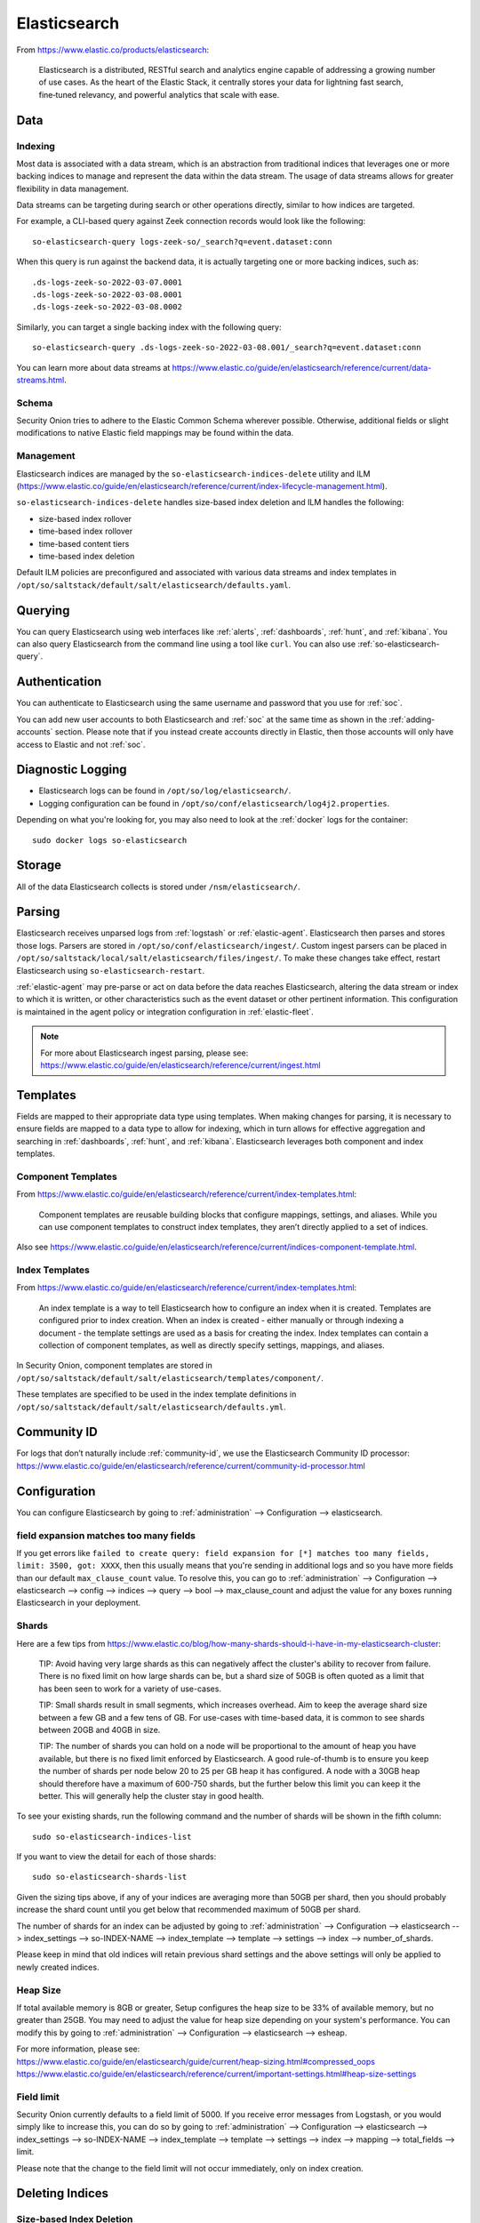 .. _elasticsearch:

Elasticsearch
=============

From https://www.elastic.co/products/elasticsearch:

    Elasticsearch is a distributed, RESTful search and analytics engine capable of addressing a growing number of use cases. As the heart of the Elastic Stack, it centrally stores your data for lightning fast search, fine‑tuned relevancy, and powerful analytics that scale with ease.

Data
----

Indexing
~~~~~~~~

Most data is associated with a data stream, which is an abstraction from traditional indices that leverages one or more backing indices to manage and represent the data within the data stream. The usage of data streams allows for greater flexibility in data management.

Data streams can be targeting during search or other operations directly, similar to how indices are targeted.

For example, a CLI-based query against Zeek connection records would look like the following:

::

	so-elasticsearch-query logs-zeek-so/_search?q=event.dataset:conn

When this query is run against the backend data, it is actually targeting one or more backing indices, such as:

::

  .ds-logs-zeek-so-2022-03-07.0001
  .ds-logs-zeek-so-2022-03-08.0001
  .ds-logs-zeek-so-2022-03-08.0002

Similarly, you can target a single backing index with the following query:

::

	so-elasticsearch-query .ds-logs-zeek-so-2022-03-08.001/_search?q=event.dataset:conn

You can learn more about data streams at https://www.elastic.co/guide/en/elasticsearch/reference/current/data-streams.html.

Schema
~~~~~~

Security Onion tries to adhere to the Elastic Common Schema wherever possible. Otherwise, additional fields or slight modifications to native Elastic field mappings may be found within the data.

Management
~~~~~~~~~~

Elasticsearch indices are managed by the ``so-elasticsearch-indices-delete`` utility and ILM (https://www.elastic.co/guide/en/elasticsearch/reference/current/index-lifecycle-management.html).

``so-elasticsearch-indices-delete`` handles size-based index deletion and ILM handles the following:

- size-based index rollover
- time-based index rollover
- time-based content tiers
- time-based index deletion

Default ILM policies are preconfigured and associated with various data streams and index templates in ``/opt/so/saltstack/default/salt/elasticsearch/defaults.yaml``.

Querying
--------

You can query Elasticsearch using web interfaces like :ref:`alerts`, :ref:`dashboards`, :ref:`hunt`, and :ref:`kibana`. You can also query Elasticsearch from the command line using a tool like ``curl``. You can also use :ref:`so-elasticsearch-query`.

Authentication
--------------

You can authenticate to Elasticsearch using the same username and password that you use for :ref:`soc`.

You can add new user accounts to both Elasticsearch and :ref:`soc` at the same time as shown in the :ref:`adding-accounts` section. Please note that if you instead create accounts directly in Elastic, then those accounts will only have access to Elastic and not :ref:`soc`.

Diagnostic Logging
------------------

-  Elasticsearch logs can be found in ``/opt/so/log/elasticsearch/``.
-  Logging configuration can be found in ``/opt/so/conf/elasticsearch/log4j2.properties``.

Depending on what you're looking for, you may also need to look at the :ref:`docker` logs for the container:

::

        sudo docker logs so-elasticsearch

Storage
-------

All of the data Elasticsearch collects is stored under ``/nsm/elasticsearch/``.

Parsing
-------

Elasticsearch receives unparsed logs from :ref:`logstash` or :ref:`elastic-agent`. Elasticsearch then parses and stores those logs. Parsers are stored in ``/opt/so/conf/elasticsearch/ingest/``.  Custom ingest parsers can be placed in ``/opt/so/saltstack/local/salt/elasticsearch/files/ingest/``.   To make these changes take effect, restart Elasticsearch using ``so-elasticsearch-restart``.

:ref:`elastic-agent` may pre-parse or act on data before the data reaches Elasticsearch, altering the data stream or index to which it is written, or other characteristics such as the event dataset or other pertinent information. This configuration is maintained in the agent policy or integration configuration in :ref:`elastic-fleet`.

.. note::

    | For more about Elasticsearch ingest parsing, please see:
    | https://www.elastic.co/guide/en/elasticsearch/reference/current/ingest.html

Templates
---------

Fields are mapped to their appropriate data type using templates. When making changes for parsing, it is necessary to ensure fields are mapped to a data type to allow for indexing, which in turn allows for effective aggregation and searching in :ref:`dashboards`, :ref:`hunt`, and :ref:`kibana`. Elasticsearch leverages both component and index templates.

Component Templates
~~~~~~~~~~~~~~~~~~~

From https://www.elastic.co/guide/en/elasticsearch/reference/current/index-templates.html:

    Component templates are reusable building blocks that configure mappings, settings, and aliases. While you can use component templates to construct index  templates, they aren’t directly applied to a set of indices.
    
Also see https://www.elastic.co/guide/en/elasticsearch/reference/current/indices-component-template.html.


Index Templates
~~~~~~~~~~~~~~~

From https://www.elastic.co/guide/en/elasticsearch/reference/current/index-templates.html:    
    
    An index template is a way to tell Elasticsearch how to configure an index when it is created. Templates are configured prior to index creation. When an index is created - either manually or through indexing a document - the template settings are used as a basis for creating the index. Index templates can contain a collection of component templates, as well as directly specify settings, mappings, and aliases.

In Security Onion, component templates are stored in ``/opt/so/saltstack/default/salt/elasticsearch/templates/component/``. 

These templates are specified to be used in the index template definitions in ``/opt/so/saltstack/default/salt/elasticsearch/defaults.yml``.

Community ID
------------

| For logs that don’t naturally include :ref:`community-id`, we use the Elasticsearch Community ID processor:
| https://www.elastic.co/guide/en/elasticsearch/reference/current/community-id-processor.html

Configuration
-------------

You can configure Elasticsearch by going to :ref:`administration` --> Configuration --> elasticsearch.

.. image:: images/config-item-elasticsearch.png
  :target: _images/config-item-elasticsearch.png

field expansion matches too many fields
~~~~~~~~~~~~~~~~~~~~~~~~~~~~~~~~~~~~~~~

If you get errors like ``failed to create query: field expansion for [*] matches too many fields, limit: 3500, got: XXXX``, then this usually means that you're sending in additional logs and so you have more fields than our default ``max_clause_count`` value. To resolve this, you can go to :ref:`administration` --> Configuration --> elasticsearch --> config --> indices --> query --> bool --> max_clause_count and adjust the value for any boxes running Elasticsearch in your deployment.
      
Shards
~~~~~~

Here are a few tips from https://www.elastic.co/blog/how-many-shards-should-i-have-in-my-elasticsearch-cluster:

    TIP: Avoid having very large shards as this can negatively affect the cluster's ability to recover from failure. There is no fixed limit on how large shards can be, but a shard size of 50GB is often quoted as a limit that has been seen to work for a variety of use-cases.

    TIP: Small shards result in small segments, which increases overhead. Aim to keep the average shard size between a few GB and a few tens of GB. For use-cases with time-based data, it is common to see shards between 20GB and 40GB in size.

    TIP: The number of shards you can hold on a node will be proportional to the amount of heap you have available, but there is no fixed limit enforced by Elasticsearch. A good rule-of-thumb is to ensure you keep the number of shards per node below 20 to 25 per GB heap it has configured. A node with a 30GB heap should therefore have a maximum of 600-750 shards, but the further below this limit you can keep it the better. This will generally help the cluster stay in good health.

To see your existing shards, run the following command and the number of shards will be shown in the fifth column:

::

    sudo so-elasticsearch-indices-list
    
If you want to view the detail for each of those shards:

::

    sudo so-elasticsearch-shards-list

Given the sizing tips above, if any of your indices are averaging more than 50GB per shard, then you should probably increase the shard count until you get below that recommended maximum of 50GB per shard.

The number of shards for an index can be adjusted by going to :ref:`administration` --> Configuration --> elasticsearch --> index_settings --> so-INDEX-NAME --> index_template --> template --> settings --> index --> number_of_shards.

Please keep in mind that old indices will retain previous shard settings and the above settings will only be applied to newly created indices.

Heap Size
~~~~~~~~~

If total available memory is 8GB or greater, Setup configures the heap size to be 33% of available memory, but no greater than 25GB. You may need to adjust the value for heap size depending on your system's performance. You can modify this by going to :ref:`administration` --> Configuration --> elasticsearch --> esheap.

| For more information, please see:
| https://www.elastic.co/guide/en/elasticsearch/guide/current/heap-sizing.html#compressed_oops
| https://www.elastic.co/guide/en/elasticsearch/reference/current/important-settings.html#heap-size-settings

Field limit
~~~~~~~~~~~

Security Onion currently defaults to a field limit of 5000. If you receive error messages from Logstash, or you would simply like to increase this, you can do so by going to :ref:`administration` --> Configuration --> elasticsearch --> index_settings --> so-INDEX-NAME --> index_template --> template --> settings --> index --> mapping --> total_fields --> limit.

Please note that the change to the field limit will not occur immediately, only on index creation.

Deleting Indices
----------------

Size-based Index Deletion
~~~~~~~~~~~~~~~~~~~~~~~~~

Size-based deletion of Elasticsearch indices occurs based on the value of cluster-wide ``elasticsearch.retention.retention_pct``, which is derived from the total disk space available for ``/nsm/elasticsearch`` across all nodes in the Elasticsearch cluster. The default value for this setting is ``50`` percent. 

To modify this value, first navigate to :ref:`administration` -> Configuration. At the top of the page, click the ``Options`` menu and then enable the ``Show all configurable settings, including advanced settings.`` option. Then navigate to elasticsearch -> retention -> retention_pct. The change will take effect at the next 15 minute interval. If you would like to make the change immediately, you can click the ``SYNCHRONIZE GRID`` button under the ``Options`` menu at the top of the page.

If your indices are using more than ``retention_pct``, then ``so-elasticsearch-indices-delete`` will delete old indices until disk space is back under ``retention_pct``.

Time-based Index Deletion
~~~~~~~~~~~~~~~~~~~~~~~~~

Time-based deletion occurs through the use of the $data_stream.policy.phases.delete.min_age setting within the lifecycle policy tied to each index and is controlled by ILM. It is important to note that size-based deletion takes priority over time-based deletion, as disk may reach ``retention_pct`` and indices will be deleted before the ``min_age`` value is reached.

Policies can be edited within the SOC administration interface by navigating to :ref:`administration` -> Configuration -> elasticsearch -> $index -> policy -> phases -> delete -> min_age. Changes will take effect when a new index is created.

Re-indexing
-----------

Re-indexing may need to occur if field data types have changed and conflicts arise.  This process can be VERY time-consuming, and we only recommend this if keeping data is absolutely critical.  

| For more information about re-indexing, please see:
| https://www.elastic.co/guide/en/elasticsearch/reference/current/docs-reindex.html

Clearing
--------

If you want to clear all Elasticsearch data including documents and indices, you can run the ``so-elastic-clear`` command.

GeoIP
-----

Elasticsearch 8 no longer includes GeoIP databases by default. We include GeoIP databases for Elasticsearch so that all users will have GeoIP functionality. If your search nodes have Internet access and can reach geoip.elastic.co and storage.googleapis.com, then you can opt-in to database updates if you want more recent information. To do this, add the following to your Elasticsearch :ref:`salt` config:

::

    config:
      ingest:
        geoip:
          downloader:
            enabled: true

More Information
----------------

.. note::

    | For more information about Elasticsearch, please see:
    | https://www.elastic.co/products/elasticsearch
